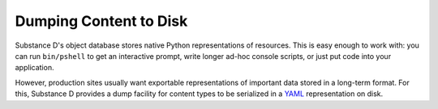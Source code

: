 =======================
Dumping Content to Disk
=======================

Substance D's object database stores native Python representations of
resources. This is easy enough to work with: you can run
``bin/pshell`` to get an interactive prompt, write longer ad-hoc
console scripts, or just put code into your application.

However, production sites usually want exportable representations of
important data stored in a long-term format. For this,
Substance D provides a dump facility for content types to be serialized
in a `YAML <http://yaml.org/>`_  representation on disk.

